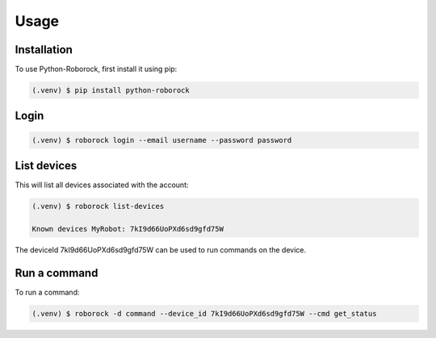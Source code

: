 Usage
=====

Installation
------------

To use Python-Roborock, first install it using pip:

.. code-block:: console

   (.venv) $ pip install python-roborock

Login
-----

.. code-block:: console

      (.venv) $ roborock login --email username --password password

List devices
------------

This will list all devices associated with the account:

.. code-block:: console

   (.venv) $ roborock list-devices

   Known devices MyRobot: 7kI9d66UoPXd6sd9gfd75W


The deviceId 7kI9d66UoPXd6sd9gfd75W can be used to run commands on the device.

Run a command
-------------

To run a command:

.. code-block:: console

   (.venv) $ roborock -d command --device_id 7kI9d66UoPXd6sd9gfd75W --cmd get_status
